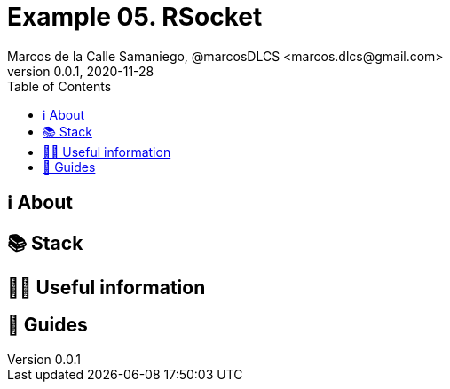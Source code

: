 = Example 05. RSocket
Marcos de la Calle Samaniego, @marcosDLCS <marcos.dlcs@gmail.com>
v0.0.1, 2020-11-28
:toc:

== ℹ️ About

== 📚 Stack

== 💁‍♀️ Useful information

== 🦮 Guides
